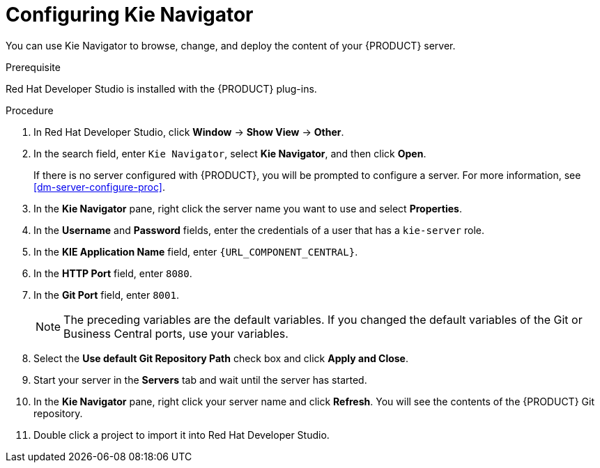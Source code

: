 [id='dev-studio-configure-kie-navigator-proc']
= Configuring Kie Navigator

You can use Kie Navigator to browse, change, and deploy the content of your {PRODUCT} server.

.Prerequisite
Red Hat Developer Studio is installed with the {PRODUCT} plug-ins.

.Procedure
. In Red Hat Developer Studio, click *Window* -> *Show View* -> *Other*.
. In the search field, enter `Kie Navigator`, select *Kie Navigator*, and then click *Open*.
+
If there is no server configured with {PRODUCT}, you will be prompted to configure a server. For more information, see <<dm-server-configure-proc>>.
. In the *Kie Navigator* pane, right click the server name you want to use and select *Properties*.
. In the *Username* and *Password* fields, enter the credentials of a user that has a `kie-server` role.
. In the *KIE Application Name* field, enter `{URL_COMPONENT_CENTRAL}`.
. In the *HTTP Port* field, enter `8080`.
. In the *Git Port* field, enter `8001`.
+
[NOTE]
====
The preceding variables are the default variables. If you changed the default variables of the Git or Business Central ports, use your variables.
====

. Select the *Use default Git Repository Path* check box and click *Apply and Close*.
. Start your server in the *Servers* tab and wait until the server has started.
. In the *Kie Navigator* pane, right click your server name and click *Refresh*. You will see the contents of the {PRODUCT} Git repository.
. Double click a project to import it into Red Hat Developer Studio.